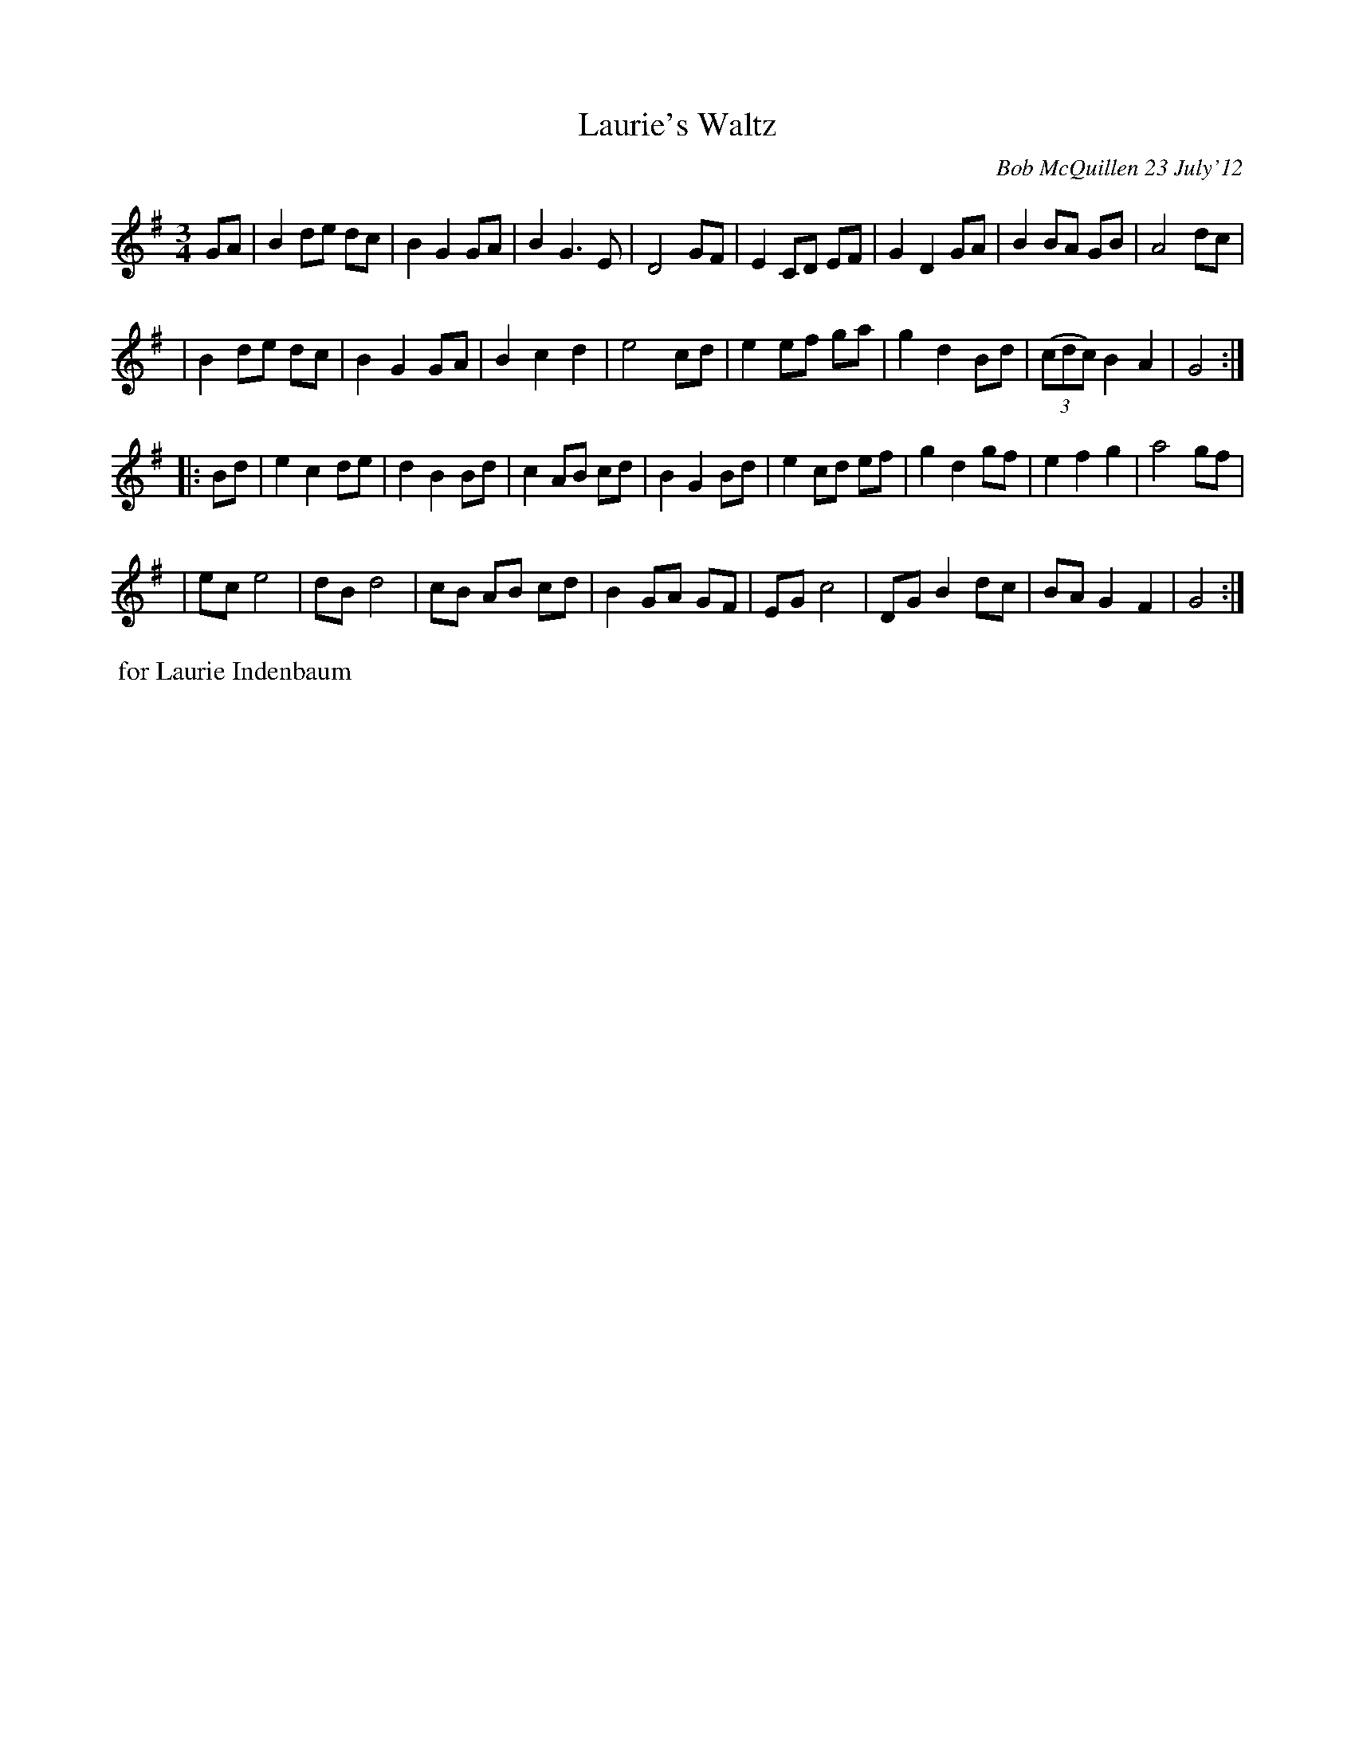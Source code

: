 X: 00204
T: Laurie's Waltz
C: Bob McQuillen 23 July'12
%R: waltz
Z: 2020 John Chambers <jc:trillian.mit.edu>
S: Facebook "Remembering MAC" 2014-2-5 message from Laurie Indenbaum: "I love and treasure this Waltz."
M: 3/4
L: 1/8
K: G
GA \
| B2 de dc | B2 G2 GA | B2 G3  E | D4 GF \
| E2 CD EF | G2 D2 GA | B2 BA GB | A4 dc |
| B2 de dc | B2 G2 GA | B2 c2 d2 | e4 cd \
| e2 ef ga | g2 d2 Bd | (3(cdc) B2 A2 | G4 :|
|: Bd \
| e2 c2 de | d2 B2 Bd | c2 AB cd | B2 G2 Bd \
| e2 cd ef | g2 d2 gf | e2 f2 g2 | a4 gf |
| ec e4    | dB d4    | cB AB cd | B2 GA GF \
| EG c4    | DG B2 dc | BA G2 F2 | G4 :|
%%begintext align
%% for Laurie Indenbaum
%%endtext
